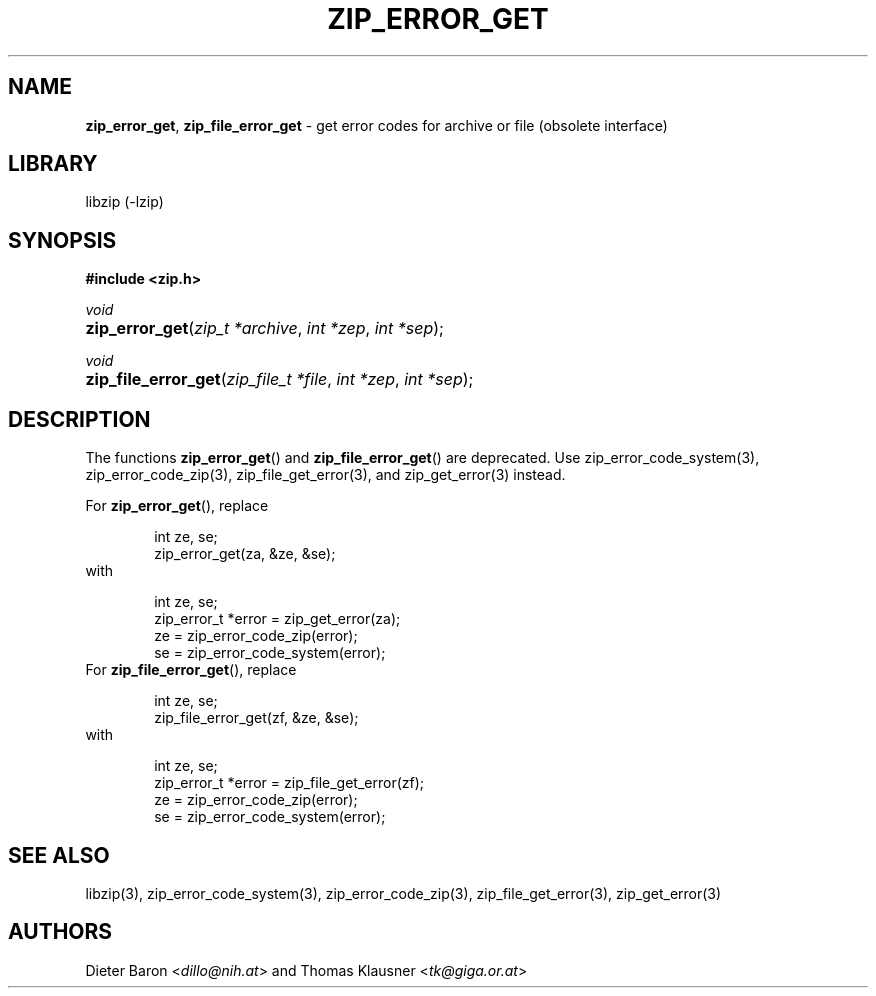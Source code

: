 .TH "ZIP_ERROR_GET" "3" "November 13, 2017" "NiH" "Library Functions Manual"
.nh
.if n .ad l
.SH "NAME"
\fBzip_error_get\fR,
\fBzip_file_error_get\fR
\- get error codes for archive or file (obsolete interface)
.SH "LIBRARY"
libzip (-lzip)
.SH "SYNOPSIS"
\fB#include <zip.h>\fR
.sp
\fIvoid\fR
.PD 0
.HP 4n
\fBzip_error_get\fR(\fIzip_t\ *archive\fR, \fIint\ *zep\fR, \fIint\ *sep\fR);
.PD
.PP
\fIvoid\fR
.PD 0
.HP 4n
\fBzip_file_error_get\fR(\fIzip_file_t\ *file\fR, \fIint\ *zep\fR, \fIint\ *sep\fR);
.PD
.SH "DESCRIPTION"
The functions
\fBzip_error_get\fR()
and
\fBzip_file_error_get\fR()
are deprecated.
Use
zip_error_code_system(3),
zip_error_code_zip(3),
zip_file_get_error(3),
and
zip_get_error(3)
instead.
.PP
For
\fBzip_error_get\fR(),
replace
.nf
.sp
.RS 6n
int ze, se;
zip_error_get(za, &ze, &se);
.RE
.fi
with
.nf
.sp
.RS 6n
int ze, se;
zip_error_t *error = zip_get_error(za);
ze = zip_error_code_zip(error);
se = zip_error_code_system(error);
.RE
.fi
For
\fBzip_file_error_get\fR(),
replace
.nf
.sp
.RS 6n
int ze, se;
zip_file_error_get(zf, &ze, &se);
.RE
.fi
with
.nf
.sp
.RS 6n
int ze, se;
zip_error_t *error = zip_file_get_error(zf);
ze = zip_error_code_zip(error);
se = zip_error_code_system(error);
.RE
.fi
.SH "SEE ALSO"
libzip(3),
zip_error_code_system(3),
zip_error_code_zip(3),
zip_file_get_error(3),
zip_get_error(3)
.SH "AUTHORS"
Dieter Baron <\fIdillo@nih.at\fR>
and
Thomas Klausner <\fItk@giga.or.at\fR>
